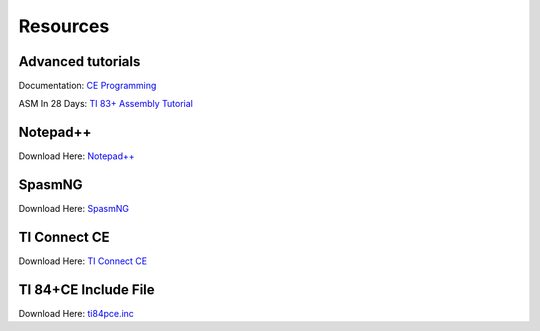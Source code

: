 Resources
*************************************************

Advanced tutorials
-------------------------------------------------
Documentation: `CE Programming <http://ce-programming.github.io/documentation/>`_

ASM In 28 Days: `TI 83+ Assembly Tutorial <http://media.taricorp.net/83pa28d/welcome.html>`_

Notepad++
-------------------------------------------------
Download Here: `Notepad++ <https://notepad-plus-plus.org/download/>`_

SpasmNG
-------------------------------------------------
Download Here: `SpasmNG <https://github.com/alberthdev/spasm-ng/releases>`_

TI Connect CE
-------------------------------------------------
Download Here: `TI Connect CE <https://education.ti.com/en/us/software/details/en/CA9C74CAD02440A69FDC7189D7E1B6C2/swticonnectcesoftware>`_

TI 84+CE Include File
-------------------------------------------------
Download Here: `ti84pce.inc <http://wikiti.brandonw.net/index.php?title=84PCE:OS:Include_File>`_
